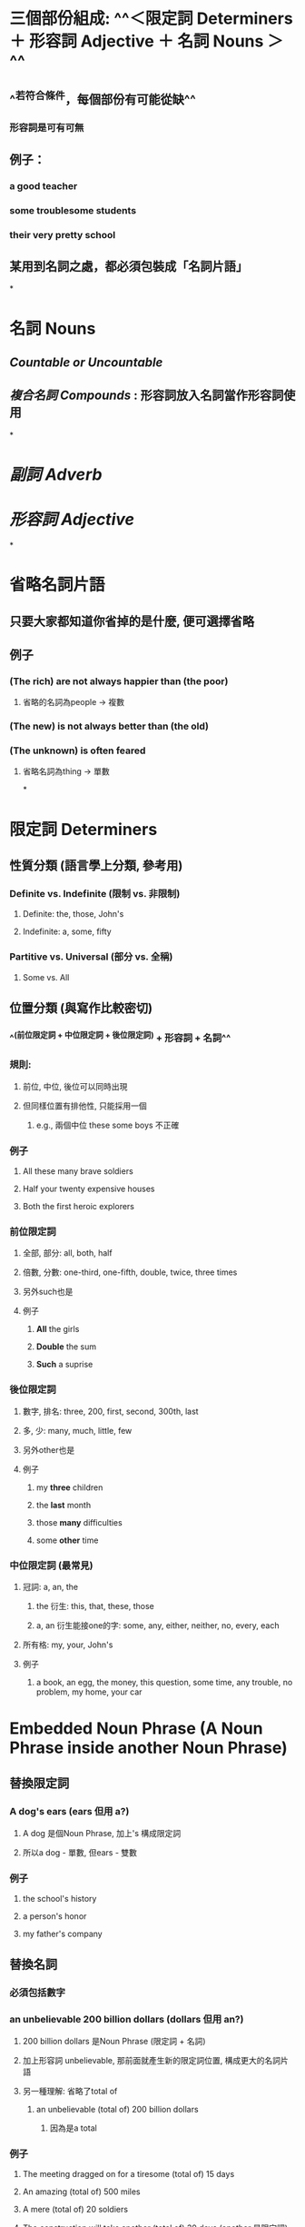 * 三個部份組成: ^^＜限定詞 Determiners ＋ 形容詞 Adjective ＋ 名詞 Nouns ＞^^
** ^^若符合條件，每個部份有可能從缺^^
*** 形容詞是可有可無
** 例子：
:PROPERTIES:
:collapsed: true
:END:
*** a good teacher
*** some troublesome students
*** their very pretty school
** 某用到名詞之處，都必須包裝成「名詞片語」
*
* *名詞 Nouns*
** [[Countable or Uncountable]]
** [[複合名詞 Compounds]] : 形容詞放入名詞當作形容詞使用
*
* [[副詞 Adverb]]
* [[形容詞 Adjective]]
*
* *省略名詞片語*
** 只要大家都知道你省掉的是什麼, 便可選擇省略
** 例子
*** *(The rich)* are not always happier than *(the poor)*
**** 省略的名詞為people -> 複數
*** *(The new)* is not always better than *(the old)*
*** *(The unknown)* is often feared
**** 省略名詞為thing -> 單數
*
* *限定詞 Determiners*
** 性質分類 (語言學上分類, 參考用)
*** Definite vs. Indefinite (限制 vs. 非限制)
**** Definite: the, those, John's
**** Indefinite: a, some, fifty
*** Partitive vs. Universal (部分 vs. 全稱)
**** Some vs. All
** *位置分類 (與寫作比較密切)*
*** ^^(前位限定詞 + 中位限定詞 + 後位限定詞) + 形容詞 + 名詞^^
*** 規則:
**** 前位, 中位, 後位可以同時出現
**** 但同樣位置有排他性, 只能採用一個
***** e.g., 兩個中位 these some boys 不正確
*** 例子
:PROPERTIES:
:collapsed: true
:END:
**** All these many brave soldiers
**** Half your twenty expensive houses
**** Both the first heroic explorers
*** *前位限定詞*
**** 全部, 部分: all, both, half
**** 倍數, 分數: one-third, one-fifth, double, twice, three times
**** 另外such也是
**** 例子
:PROPERTIES:
:collapsed: true
:END:
***** *All* the girls
***** *Double* the sum
***** *Such* a suprise
*** *後位限定詞*
**** 數字, 排名: three, 200, first, second, 300th, last
**** 多, 少: many, much, little, few
**** 另外other也是
**** 例子
:PROPERTIES:
:collapsed: true
:END:
***** my *three* children
***** the *last* month
***** those *many* difficulties
***** some *other* time
*** *中位限定詞* (最常見)
**** 冠詞: a, an, the
***** the 衍生: this, that, these, those
***** a, an 衍生能接one的字: some, any, either, neither, no, every, each
**** 所有格: my, your, John's
**** 例子
***** a book, an egg, the money, this question, some time, any trouble, no problem, my home, your car
* *Embedded Noun Phrase (A Noun Phrase inside another Noun Phrase)*
** *替換限定詞*
*** *A dog's* ears (ears 但用 a?)
**** A dog 是個Noun Phrase, 加上's 構成限定詞
**** 所以a dog - 單數, 但ears - 雙數
*** 例子
:PROPERTIES:
:collapsed: true
:END:
**** the school's history
**** a person's honor
**** my father's company
** *替換名詞*
*** 必須包括數字
*** an unbelievable *200 billion dollars* (dollars 但用 an?)
**** 200 billion dollars 是Noun Phrase (限定詞 + 名詞)
**** 加上形容詞 unbelievable, 那前面就產生新的限定詞位置, 構成更大的名詞片語
**** 另一種理解: 省略了total of
***** an unbelievable (total of) 200 billion dollars
****** 因為是a total
*** 例子
:PROPERTIES:
:collapsed: true
:END:
**** The meeting dragged on for a tiresome (total of) 15 days
**** An amazing (total of) 500 miles
**** A mere (total of) 20 soldiers
**** The construction will take another (total of) 30 days  (another 是限定詞)
** *不能替換形容詞 (形容詞只能替換名詞單字)*
*** 由於前後封閉, 位置太小, 只容納下單字
*** A *flower* shop
*** 如要放入Noun Phrase, 必先改造成單字 (- Hyphen)
**** My uncle lives in a *three-story* mansion
***** 來自Noun Phrase "three stories" 三層樓
***** 需加上Hyphen
***** 把-s拿掉, 因為形容詞沒有複數形
* *名詞與限定詞的一致性*
** 多 - Many (Countable) vs. Much (Uncountable)
*** 比較級 - More沒有分
** 少 - Few (Countable) vs. Little (Uncountable)
*** 比較級 - Fewer (Countable) 和 Less (Uncountable)
** A large number (Countable) vs. A large amount (Uncountable)